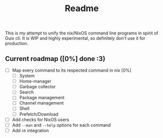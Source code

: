 #+title: Readme
#+description: All in one CLI for Nix/NixOS users

This is my attempt to unify the nix/NixOS command line programs in spirit of Guix cli. It is WIP and highly experimental, so definitely don't use it for production.

** Current roadmap ([0%] done :3)
- [ ] Map every command to its respected command in nix [0%]
  - [ ] System
  - [ ] Home-manager
  - [ ] Garbage collector
  - [ ] Search
  - [ ] Package management
  - [ ] Channel management
  - [ ] Shell
  - [ ] Prefetch/Download
- [ ] Add checks for NixOS users
- [ ] Add ~--man~ and ~--help~ options for each command
- [ ] Add ~nh~ integration
